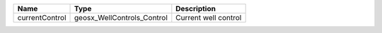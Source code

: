 

============== ========================== ==================== 
Name           Type                       Description          
============== ========================== ==================== 
currentControl geosx_WellControls_Control Current well control 
============== ========================== ==================== 


